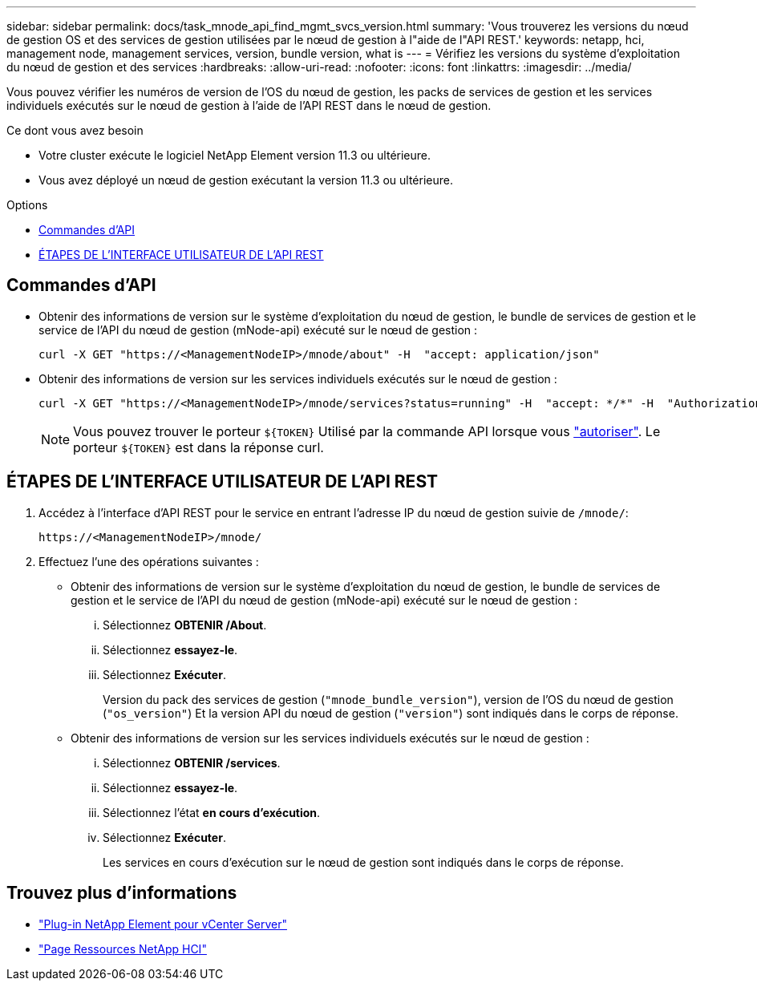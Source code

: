 ---
sidebar: sidebar 
permalink: docs/task_mnode_api_find_mgmt_svcs_version.html 
summary: 'Vous trouverez les versions du nœud de gestion OS et des services de gestion utilisées par le nœud de gestion à l"aide de l"API REST.' 
keywords: netapp, hci, management node, management services, version, bundle version, what is 
---
= Vérifiez les versions du système d'exploitation du nœud de gestion et des services
:hardbreaks:
:allow-uri-read: 
:nofooter: 
:icons: font
:linkattrs: 
:imagesdir: ../media/


[role="lead"]
Vous pouvez vérifier les numéros de version de l'OS du nœud de gestion, les packs de services de gestion et les services individuels exécutés sur le nœud de gestion à l'aide de l'API REST dans le nœud de gestion.

.Ce dont vous avez besoin
* Votre cluster exécute le logiciel NetApp Element version 11.3 ou ultérieure.
* Vous avez déployé un nœud de gestion exécutant la version 11.3 ou ultérieure.


.Options
* <<Commandes d'API>>
* <<ÉTAPES DE L'INTERFACE UTILISATEUR DE L'API REST>>




== Commandes d'API

* Obtenir des informations de version sur le système d'exploitation du nœud de gestion, le bundle de services de gestion et le service de l'API du nœud de gestion (mNode-api) exécuté sur le nœud de gestion :
+
[listing]
----
curl -X GET "https://<ManagementNodeIP>/mnode/about" -H  "accept: application/json"
----
* Obtenir des informations de version sur les services individuels exécutés sur le nœud de gestion :
+
[listing]
----
curl -X GET "https://<ManagementNodeIP>/mnode/services?status=running" -H  "accept: */*" -H  "Authorization: Bearer ${TOKEN}"
----
+

NOTE: Vous pouvez trouver le porteur `${TOKEN}` Utilisé par la commande API lorsque vous link:task_mnode_api_get_authorizationtouse.html["autoriser"]. Le porteur `${TOKEN}` est dans la réponse curl.





== ÉTAPES DE L'INTERFACE UTILISATEUR DE L'API REST

. Accédez à l'interface d'API REST pour le service en entrant l'adresse IP du nœud de gestion suivie de `/mnode/`:
+
[listing]
----
https://<ManagementNodeIP>/mnode/
----
. Effectuez l'une des opérations suivantes :
+
** Obtenir des informations de version sur le système d'exploitation du nœud de gestion, le bundle de services de gestion et le service de l'API du nœud de gestion (mNode-api) exécuté sur le nœud de gestion :
+
... Sélectionnez *OBTENIR /About*.
... Sélectionnez *essayez-le*.
... Sélectionnez *Exécuter*.
+
Version du pack des services de gestion (`"mnode_bundle_version"`), version de l'OS du nœud de gestion (`"os_version"`) Et la version API du nœud de gestion (`"version"`) sont indiqués dans le corps de réponse.



** Obtenir des informations de version sur les services individuels exécutés sur le nœud de gestion :
+
... Sélectionnez *OBTENIR /services*.
... Sélectionnez *essayez-le*.
... Sélectionnez l'état *en cours d'exécution*.
... Sélectionnez *Exécuter*.
+
Les services en cours d'exécution sur le nœud de gestion sont indiqués dans le corps de réponse.







[discrete]
== Trouvez plus d'informations

* https://docs.netapp.com/us-en/vcp/index.html["Plug-in NetApp Element pour vCenter Server"^]
* https://www.netapp.com/hybrid-cloud/hci-documentation/["Page Ressources NetApp HCI"^]

